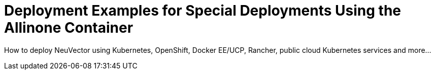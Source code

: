 = Deployment Examples for Special Deployments Using the Allinone Container
:sidebar_label: 13. Special Use Cases With Allinone
:slug: /special
:taxonomy: {"category"=>"docs"}

How to deploy NeuVector using Kubernetes, OpenShift, Docker EE/UCP, Rancher, public cloud Kubernetes services and more...
